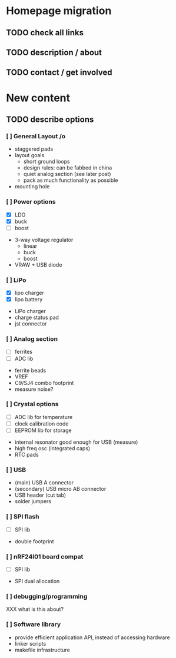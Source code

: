 #+DRAWERS: REQUIREMENTS

* Homepage migration
** TODO check all links
** TODO description / about
** TODO contact / get involved

* New content
** TODO describe options
*** [ ] General Layout /o
- staggered pads
- layout goals
  - short ground loops
  - design rules: can be fabbed in china
  - quiet analog section (see later post)
  - pack as much functionality as possible
- mounting hole

*** [ ] Power options
:REQUIREMENTS:
- [X] LDO
- [X] buck
- [ ] boost
:END:
- 3-way voltage regulator
  - linear
  - buck
  - boost
- VRAW + USB diode

*** [ ] LiPo
:REQUIREMENTS:
- [X] lipo charger
- [X] lipo battery
:END:
- LiPo charger
- charge status pad
- jst connector

*** [ ] Analog section
:REQUIREMENTS:
- [ ] ferrites
- [ ] ADC lib
:END:
- ferrite beads
- VREF
- C9/SJ4 combo footprint
- measure noise?

*** [ ] Crystal options
:REQUIREMENTS:
- [ ] ADC lib for temperature
- [ ] clock calibration code
- [ ] EEPROM lib for storage
:END:
- internal resonator good enough for USB (measure)
- high freq osc (integrated caps)
- RTC pads

*** [ ] USB
- (main) USB A connector
- (secondary) USB micro AB connector
- USB header (cut tab)
- solder jumpers

*** [ ] SPI flash
:REQUIREMENTS:
- [ ] SPI lib
:END:
- double footprint

*** [ ] nRF24l01 board compat
:REQUIREMENTS:
- [ ] SPI lib
:END:
- SPI dual allocation

*** [ ] debugging/programming
XXX what is this about?

*** [ ] Software library
- provide efficient application API, instead of accessing hardware
- linker scripts
- makefile infrastructure
